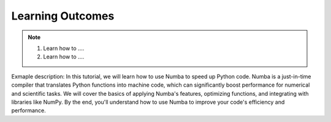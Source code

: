 Learning Outcomes
=================

.. note::
 1.  Learn how to ....
 2.  Learn how to .... 

Exmaple description: In this tutorial, we will learn how to use Numba to speed up Python code. Numba is a just-in-time 
compiler that translates Python functions into machine code, which can significantly boost performance
for numerical and scientific tasks. We will cover the basics of applying Numba's features, optimizing
functions, and integrating with libraries like NumPy. By the end, you'll understand how to use Numba
to improve your code's efficiency and performance.


